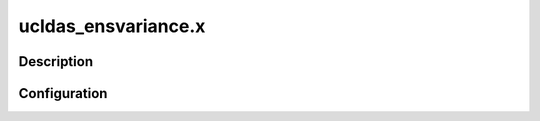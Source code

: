 .. _applications_ucldas_ensvariance:

ucldas_ensvariance.x
===================

Description
--------------

.. TODO::
   Add a description of the application

Configuration
--------------

.. TODO::
   Add a description of the yaml configuration specific to this application, and links to the common sections of configuration

